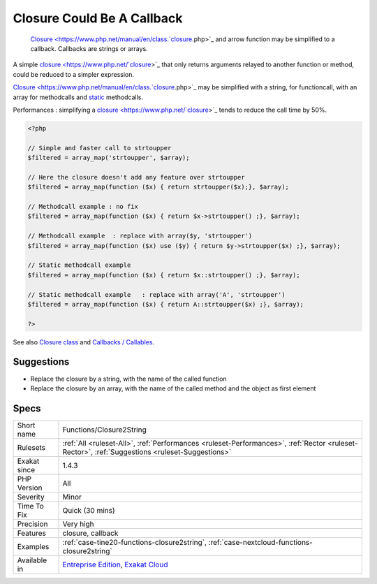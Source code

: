 .. _functions-closure2string:

.. _closure-could-be-a-callback:

Closure Could Be A Callback
+++++++++++++++++++++++++++

  `Closure <https://www.php.net/manual/en/class.`closure <https://www.php.net/closure>`_.php>`_ and arrow function may be simplified to a callback. Callbacks are strings or arrays.

A simple `closure <https://www.php.net/`closure <https://www.php.net/closure>`_>`_ that only returns arguments relayed to another function or method, could be reduced to a simpler expression.  

`Closure <https://www.php.net/manual/en/class.`closure <https://www.php.net/closure>`_.php>`_ may be simplified with a string, for functioncall, with an array for methodcalls and `static <https://www.php.net/manual/en/language.oop5.static.php>`_ methodcalls. 

Performances : simplifying a `closure <https://www.php.net/`closure <https://www.php.net/closure>`_>`_ tends to reduce the call time by 50%. 


.. code-block:: php
   
   <?php
   
   // Simple and faster call to strtoupper
   $filtered = array_map('strtoupper', $array);
   
   // Here the closure doesn't add any feature over strtoupper
   $filtered = array_map(function ($x) { return strtoupper($x);}, $array);
   
   // Methodcall example : no fix
   $filtered = array_map(function ($x) { return $x->strtoupper() ;}, $array);
   
   // Methodcall example  : replace with array($y, 'strtoupper')
   $filtered = array_map(function ($x) use ($y) { return $y->strtoupper($x) ;}, $array);
   
   // Static methodcall example 
   $filtered = array_map(function ($x) { return $x::strtoupper() ;}, $array);
   
   // Static methodcall example   : replace with array('A', 'strtoupper')
   $filtered = array_map(function ($x) { return A::strtoupper($x) ;}, $array);
   
   ?>

See also `Closure class <https://www.php.net/closure>`_ and `Callbacks / Callables <https://www.php.net/manual/en/language.types.callable.php>`_.


Suggestions
___________

* Replace the closure by a string, with the name of the called function
* Replace the closure by an array, with the name of the called method and the object as first element




Specs
_____

+--------------+------------------------------------------------------------------------------------------------------------------------------------------------+
| Short name   | Functions/Closure2String                                                                                                                       |
+--------------+------------------------------------------------------------------------------------------------------------------------------------------------+
| Rulesets     | :ref:`All <ruleset-All>`, :ref:`Performances <ruleset-Performances>`, :ref:`Rector <ruleset-Rector>`, :ref:`Suggestions <ruleset-Suggestions>` |
+--------------+------------------------------------------------------------------------------------------------------------------------------------------------+
| Exakat since | 1.4.3                                                                                                                                          |
+--------------+------------------------------------------------------------------------------------------------------------------------------------------------+
| PHP Version  | All                                                                                                                                            |
+--------------+------------------------------------------------------------------------------------------------------------------------------------------------+
| Severity     | Minor                                                                                                                                          |
+--------------+------------------------------------------------------------------------------------------------------------------------------------------------+
| Time To Fix  | Quick (30 mins)                                                                                                                                |
+--------------+------------------------------------------------------------------------------------------------------------------------------------------------+
| Precision    | Very high                                                                                                                                      |
+--------------+------------------------------------------------------------------------------------------------------------------------------------------------+
| Features     | closure, callback                                                                                                                              |
+--------------+------------------------------------------------------------------------------------------------------------------------------------------------+
| Examples     | :ref:`case-tine20-functions-closure2string`, :ref:`case-nextcloud-functions-closure2string`                                                    |
+--------------+------------------------------------------------------------------------------------------------------------------------------------------------+
| Available in | `Entreprise Edition <https://www.exakat.io/entreprise-edition>`_, `Exakat Cloud <https://www.exakat.io/exakat-cloud/>`_                        |
+--------------+------------------------------------------------------------------------------------------------------------------------------------------------+


